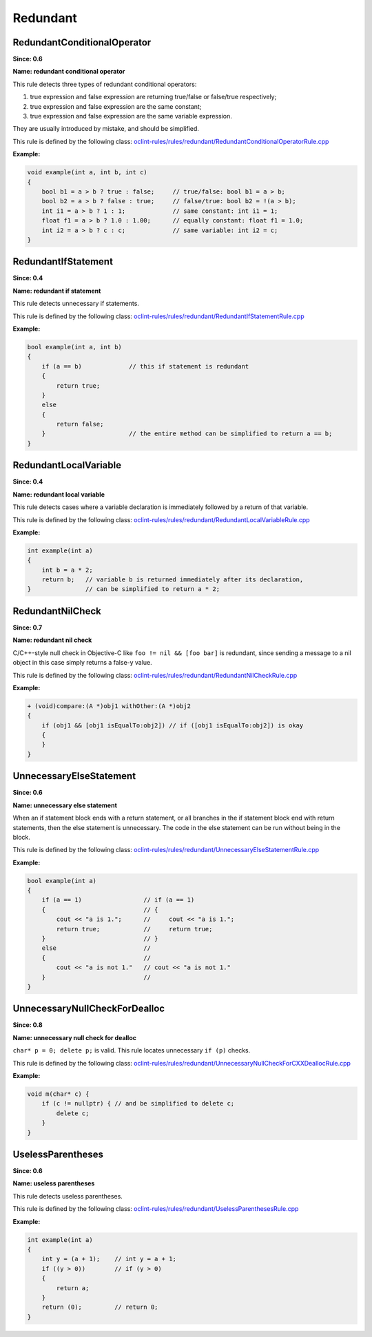 Redundant
=========

RedundantConditionalOperator
----------------------------

**Since: 0.6**

**Name: redundant conditional operator**


This rule detects three types of redundant conditional operators:

#. true expression and false expression are returning true/false or false/true respectively;
#. true expression and false expression are the same constant;
#. true expression and false expression are the same variable expression.

They are usually introduced by mistake, and should be simplified.
        

This rule is defined by the following class: `oclint-rules/rules/redundant/RedundantConditionalOperatorRule.cpp <https://github.com/oclint/oclint/blob/master/oclint-rules/rules/redundant/RedundantConditionalOperatorRule.cpp>`_

**Example:**


.. code-block:: cpp

    void example(int a, int b, int c)
    {
        bool b1 = a > b ? true : false;     // true/false: bool b1 = a > b;
        bool b2 = a > b ? false : true;     // false/true: bool b2 = !(a > b);
        int i1 = a > b ? 1 : 1;             // same constant: int i1 = 1;
        float f1 = a > b ? 1.0 : 1.00;      // equally constant: float f1 = 1.0;
        int i2 = a > b ? c : c;             // same variable: int i2 = c;
    }
        

RedundantIfStatement
--------------------

**Since: 0.4**

**Name: redundant if statement**

This rule detects unnecessary if statements.

This rule is defined by the following class: `oclint-rules/rules/redundant/RedundantIfStatementRule.cpp <https://github.com/oclint/oclint/blob/master/oclint-rules/rules/redundant/RedundantIfStatementRule.cpp>`_

**Example:**


.. code-block:: cpp

    bool example(int a, int b)
    {
        if (a == b)             // this if statement is redundant
        {
            return true;
        }
        else
        {
            return false;
        }                       // the entire method can be simplified to return a == b;
    }
        

RedundantLocalVariable
----------------------

**Since: 0.4**

**Name: redundant local variable**

This rule detects cases where a variable declaration is immediately followed by a return of that variable.

This rule is defined by the following class: `oclint-rules/rules/redundant/RedundantLocalVariableRule.cpp <https://github.com/oclint/oclint/blob/master/oclint-rules/rules/redundant/RedundantLocalVariableRule.cpp>`_

**Example:**


.. code-block:: cpp

    int example(int a)
    {
        int b = a * 2;
        return b;   // variable b is returned immediately after its declaration,
    }               // can be simplified to return a * 2;
        

RedundantNilCheck
-----------------

**Since: 0.7**

**Name: redundant nil check**

C/C++-style null check in Objective-C like ``foo != nil && [foo bar]`` is redundant, since sending a message to a nil object in this case simply returns a false-y value.

This rule is defined by the following class: `oclint-rules/rules/redundant/RedundantNilCheckRule.cpp <https://github.com/oclint/oclint/blob/master/oclint-rules/rules/redundant/RedundantNilCheckRule.cpp>`_

**Example:**


.. code-block:: objective-c

    + (void)compare:(A *)obj1 withOther:(A *)obj2
    {
        if (obj1 && [obj1 isEqualTo:obj2]) // if ([obj1 isEqualTo:obj2]) is okay
        {
        }
    }
        

UnnecessaryElseStatement
------------------------

**Since: 0.6**

**Name: unnecessary else statement**

When an if statement block ends with a return statement, or all branches in the if statement block end with return statements, then the else statement is unnecessary. The code in the else statement can be run without being in the block.

This rule is defined by the following class: `oclint-rules/rules/redundant/UnnecessaryElseStatementRule.cpp <https://github.com/oclint/oclint/blob/master/oclint-rules/rules/redundant/UnnecessaryElseStatementRule.cpp>`_

**Example:**


.. code-block:: cpp

    bool example(int a)
    {
        if (a == 1)                 // if (a == 1)
        {                           // {
            cout << "a is 1.";      //     cout << "a is 1.";
            return true;            //     return true;
        }                           // }
        else                        //
        {                           //
            cout << "a is not 1."   // cout << "a is not 1."
        }                           //
    }
        

UnnecessaryNullCheckForDealloc
------------------------------

**Since: 0.8**

**Name: unnecessary null check for dealloc**

``char* p = 0; delete p;`` is valid. This rule locates unnecessary ``if (p)`` checks.

This rule is defined by the following class: `oclint-rules/rules/redundant/UnnecessaryNullCheckForCXXDeallocRule.cpp <https://github.com/oclint/oclint/blob/master/oclint-rules/rules/redundant/UnnecessaryNullCheckForCXXDeallocRule.cpp>`_

**Example:**


.. code-block:: cpp

    void m(char* c) {
        if (c != nullptr) { // and be simplified to delete c;
            delete c;
        }
    }
        

UselessParentheses
------------------

**Since: 0.6**

**Name: useless parentheses**

This rule detects useless parentheses.

This rule is defined by the following class: `oclint-rules/rules/redundant/UselessParenthesesRule.cpp <https://github.com/oclint/oclint/blob/master/oclint-rules/rules/redundant/UselessParenthesesRule.cpp>`_

**Example:**


.. code-block:: cpp

    int example(int a)
    {
        int y = (a + 1);    // int y = a + 1;
        if ((y > 0))        // if (y > 0)
        {
            return a;
        }
        return (0);         // return 0;
    }
        


.. Generated on Wed Dec 30 09:22:10 2020


